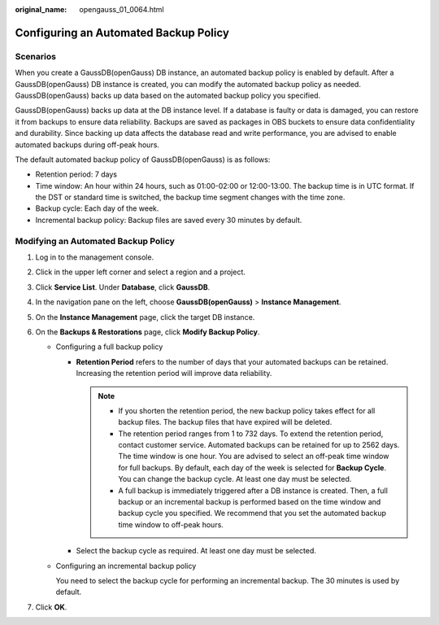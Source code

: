 :original_name: opengauss_01_0064.html

.. _opengauss_01_0064:

Configuring an Automated Backup Policy
======================================

Scenarios
---------

When you create a GaussDB(openGauss) DB instance, an automated backup policy is enabled by default. After a GaussDB(openGauss) DB instance is created, you can modify the automated backup policy as needed. GaussDB(openGauss) backs up data based on the automated backup policy you specified.

GaussDB(openGauss) backs up data at the DB instance level. If a database is faulty or data is damaged, you can restore it from backups to ensure data reliability. Backups are saved as packages in OBS buckets to ensure data confidentiality and durability. Since backing up data affects the database read and write performance, you are advised to enable automated backups during off-peak hours.

The default automated backup policy of GaussDB(openGauss) is as follows:

-  Retention period: 7 days
-  Time window: An hour within 24 hours, such as 01:00-02:00 or 12:00-13:00. The backup time is in UTC format. If the DST or standard time is switched, the backup time segment changes with the time zone.
-  Backup cycle: Each day of the week.
-  Incremental backup policy: Backup files are saved every 30 minutes by default.

Modifying an Automated Backup Policy
------------------------------------

#. Log in to the management console.
#. Click |image1| in the upper left corner and select a region and a project.
#. Click **Service List**. Under **Database**, click **GaussDB**.
#. In the navigation pane on the left, choose **GaussDB(openGauss)** > **Instance Management**.
#. On the **Instance Management** page, click the target DB instance.
#. On the **Backups & Restorations** page, click **Modify Backup Policy**.

   -  Configuring a full backup policy

      -  **Retention Period** refers to the number of days that your automated backups can be retained. Increasing the retention period will improve data reliability.

         .. note::

            -  If you shorten the retention period, the new backup policy takes effect for all backup files. The backup files that have expired will be deleted.
            -  The retention period ranges from 1 to 732 days. To extend the retention period, contact customer service. Automated backups can be retained for up to 2562 days. The time window is one hour. You are advised to select an off-peak time window for full backups. By default, each day of the week is selected for **Backup Cycle**. You can change the backup cycle. At least one day must be selected.
            -  A full backup is immediately triggered after a DB instance is created. Then, a full backup or an incremental backup is performed based on the time window and backup cycle you specified. We recommend that you set the automated backup time window to off-peak hours.

      -  Select the backup cycle as required. At least one day must be selected.

   -  Configuring an incremental backup policy

      You need to select the backup cycle for performing an incremental backup. The 30 minutes is used by default.

#. Click **OK**.

.. |image1| image:: /_static/images/en-us_image_0000001072358973.png
